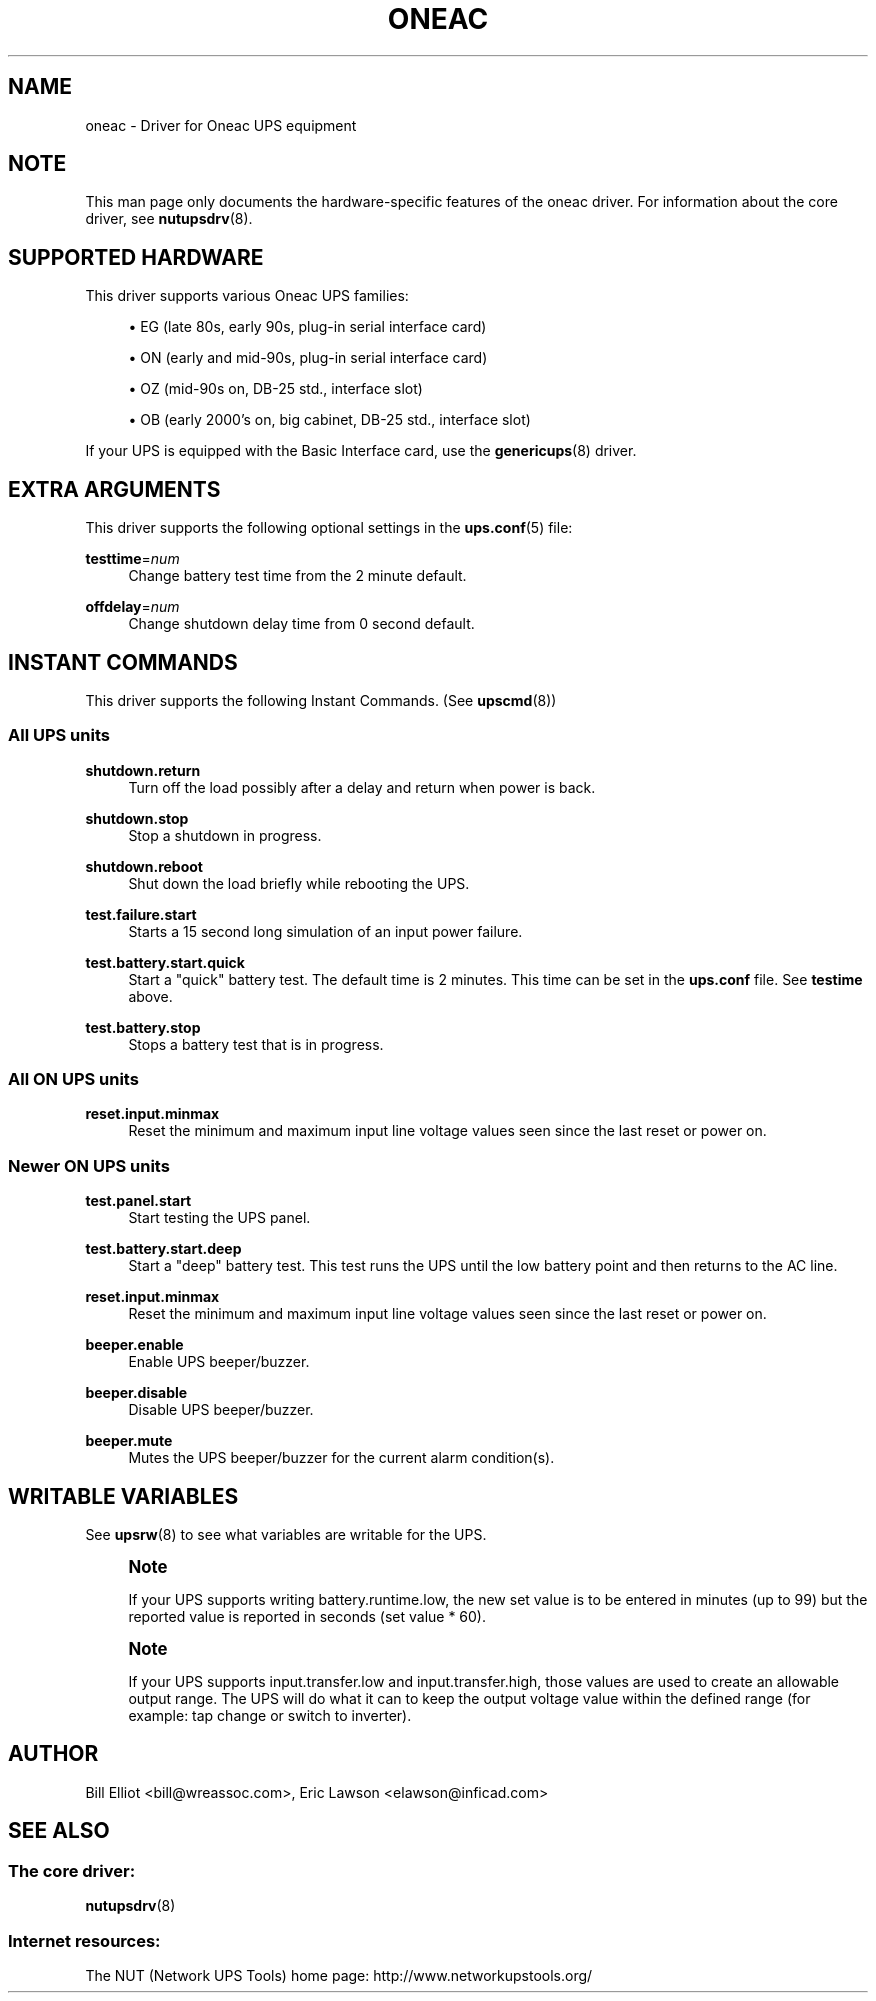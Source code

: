 '\" t
.\"     Title: oneac
.\"    Author: [see the "AUTHOR" section]
.\" Generator: DocBook XSL Stylesheets v1.78.1 <http://docbook.sf.net/>
.\"      Date: 04/17/2015
.\"    Manual: NUT Manual
.\"    Source: Network UPS Tools 2.7.3
.\"  Language: English
.\"
.TH "ONEAC" "8" "04/17/2015" "Network UPS Tools 2\&.7\&.3" "NUT Manual"
.\" -----------------------------------------------------------------
.\" * Define some portability stuff
.\" -----------------------------------------------------------------
.\" ~~~~~~~~~~~~~~~~~~~~~~~~~~~~~~~~~~~~~~~~~~~~~~~~~~~~~~~~~~~~~~~~~
.\" http://bugs.debian.org/507673
.\" http://lists.gnu.org/archive/html/groff/2009-02/msg00013.html
.\" ~~~~~~~~~~~~~~~~~~~~~~~~~~~~~~~~~~~~~~~~~~~~~~~~~~~~~~~~~~~~~~~~~
.ie \n(.g .ds Aq \(aq
.el       .ds Aq '
.\" -----------------------------------------------------------------
.\" * set default formatting
.\" -----------------------------------------------------------------
.\" disable hyphenation
.nh
.\" disable justification (adjust text to left margin only)
.ad l
.\" -----------------------------------------------------------------
.\" * MAIN CONTENT STARTS HERE *
.\" -----------------------------------------------------------------
.SH "NAME"
oneac \- Driver for Oneac UPS equipment
.SH "NOTE"
.sp
This man page only documents the hardware\-specific features of the oneac driver\&. For information about the core driver, see \fBnutupsdrv\fR(8)\&.
.SH "SUPPORTED HARDWARE"
.sp
This driver supports various Oneac UPS families:
.sp
.RS 4
.ie n \{\
\h'-04'\(bu\h'+03'\c
.\}
.el \{\
.sp -1
.IP \(bu 2.3
.\}
EG (late 80s, early 90s, plug\-in serial interface card)
.RE
.sp
.RS 4
.ie n \{\
\h'-04'\(bu\h'+03'\c
.\}
.el \{\
.sp -1
.IP \(bu 2.3
.\}
ON (early and mid\-90s, plug\-in serial interface card)
.RE
.sp
.RS 4
.ie n \{\
\h'-04'\(bu\h'+03'\c
.\}
.el \{\
.sp -1
.IP \(bu 2.3
.\}
OZ (mid\-90s on, DB\-25 std\&., interface slot)
.RE
.sp
.RS 4
.ie n \{\
\h'-04'\(bu\h'+03'\c
.\}
.el \{\
.sp -1
.IP \(bu 2.3
.\}
OB (early 2000\(cqs on, big cabinet, DB\-25 std\&., interface slot)
.RE
.sp
If your UPS is equipped with the Basic Interface card, use the \fBgenericups\fR(8) driver\&.
.SH "EXTRA ARGUMENTS"
.sp
This driver supports the following optional settings in the \fBups.conf\fR(5) file:
.PP
\fBtesttime\fR=\fInum\fR
.RS 4
Change battery test time from the 2 minute default\&.
.RE
.PP
\fBoffdelay\fR=\fInum\fR
.RS 4
Change shutdown delay time from 0 second default\&.
.RE
.SH "INSTANT COMMANDS"
.sp
This driver supports the following Instant Commands\&. (See \fBupscmd\fR(8))
.SS "All UPS units"
.PP
\fBshutdown\&.return\fR
.RS 4
Turn off the load possibly after a delay and return when power is back\&.
.RE
.PP
\fBshutdown\&.stop\fR
.RS 4
Stop a shutdown in progress\&.
.RE
.PP
\fBshutdown\&.reboot\fR
.RS 4
Shut down the load briefly while rebooting the UPS\&.
.RE
.PP
\fBtest\&.failure\&.start\fR
.RS 4
Starts a 15 second long simulation of an input power failure\&.
.RE
.PP
\fBtest\&.battery\&.start\&.quick\fR
.RS 4
Start a "quick" battery test\&. The default time is 2 minutes\&. This time can be set in the
\fBups\&.conf\fR
file\&. See
\fBtestime\fR
above\&.
.RE
.PP
\fBtest\&.battery\&.stop\fR
.RS 4
Stops a battery test that is in progress\&.
.RE
.SS "All ON UPS units"
.PP
\fBreset\&.input\&.minmax\fR
.RS 4
Reset the minimum and maximum input line voltage values seen since the last reset or power on\&.
.RE
.SS "Newer ON UPS units"
.PP
\fBtest\&.panel\&.start\fR
.RS 4
Start testing the UPS panel\&.
.RE
.PP
\fBtest\&.battery\&.start\&.deep\fR
.RS 4
Start a "deep" battery test\&. This test runs the UPS until the low battery point and then returns to the AC line\&.
.RE
.PP
\fBreset\&.input\&.minmax\fR
.RS 4
Reset the minimum and maximum input line voltage values seen since the last reset or power on\&.
.RE
.PP
\fBbeeper\&.enable\fR
.RS 4
Enable UPS beeper/buzzer\&.
.RE
.PP
\fBbeeper\&.disable\fR
.RS 4
Disable UPS beeper/buzzer\&.
.RE
.PP
\fBbeeper\&.mute\fR
.RS 4
Mutes the UPS beeper/buzzer for the current alarm condition(s)\&.
.RE
.SH "WRITABLE VARIABLES"
.sp
See \fBupsrw\fR(8) to see what variables are writable for the UPS\&.
.if n \{\
.sp
.\}
.RS 4
.it 1 an-trap
.nr an-no-space-flag 1
.nr an-break-flag 1
.br
.ps +1
\fBNote\fR
.ps -1
.br
.sp
If your UPS supports writing battery\&.runtime\&.low, the new set value is to be entered in minutes (up to 99) but the reported value is reported in seconds (set value * 60)\&.
.sp .5v
.RE
.if n \{\
.sp
.\}
.RS 4
.it 1 an-trap
.nr an-no-space-flag 1
.nr an-break-flag 1
.br
.ps +1
\fBNote\fR
.ps -1
.br
.sp
If your UPS supports input\&.transfer\&.low and input\&.transfer\&.high, those values are used to create an allowable output range\&. The UPS will do what it can to keep the output voltage value within the defined range (for example: tap change or switch to inverter)\&.
.sp .5v
.RE
.SH "AUTHOR"
.sp
Bill Elliot <bill@wreassoc\&.com>, Eric Lawson <elawson@inficad\&.com>
.SH "SEE ALSO"
.SS "The core driver:"
.sp
\fBnutupsdrv\fR(8)
.SS "Internet resources:"
.sp
The NUT (Network UPS Tools) home page: http://www\&.networkupstools\&.org/

